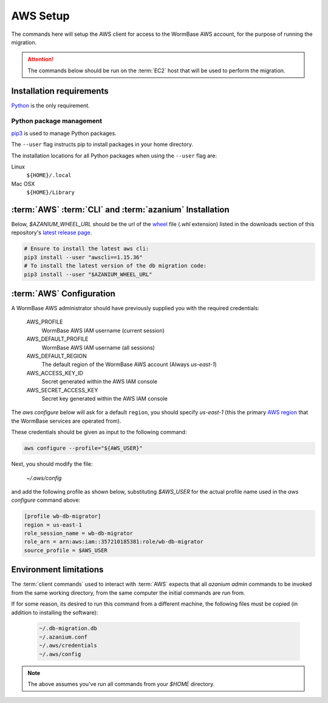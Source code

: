 =========
AWS Setup
=========
The commands here will setup the AWS client for access to the WormBase
AWS account, for the purpose of running the migration.

.. attention:: 

   The commands below should be run on the :term:`EC2` host that will
   be used to perform the migration.


Installation requirements
=========================

Python_ is the only requirement.


Python package management
-------------------------
pip3_ is used to manage Python packages.

The ``--user`` flag instructs pip to install packages in your home
directory.

The installation locations for all Python packages when using the
``--user`` flag are:

Linux
  ``${HOME}/.local``

Mac OSX
  ``${HOME}/Library``


:term:`AWS` :term:`CLI` and :term:`azanium` Installation
========================================================
Below, `$AZANIUM_WHEEL_URL` should be the url of the wheel_ file
(`.whl` extension) listed in the downloads section of this
repository's `latest release page`_.

.. code-block:: bash

   # Ensure to install the latest aws cli:
   pip3 install --user "awscli==1.15.36"
   # To install the latest version of the db migration code:
   pip3 install --user "$AZANIUM_WHEEL_URL"


.. _aws-client-configuration:

:term:`AWS` Configuration
=========================

A WormBase AWS administrator should have previously supplied
you with the required credentials:

  AWS_PROFILE
  	WormBase AWS IAM username (current session)

  AWS_DEFAULT_PROFILE
  	WormBase AWS IAM username (all sessions)

  AWS_DEFAULT_REGION
  	The default region of the WormBase AWS account (Always `us-east-1`)

  AWS_ACCESS_KEY_ID
  	Secret generated within the AWS IAM console

  AWS_SECRET_ACCESS_KEY
  	Secret key generated within the AWS IAM console

The `aws configure` below will ask for a default ``region``, you
should specify `us-east-1` (this the primary `AWS region`_ that the
WormBase services are operated from).

These credentials should be given as input to the following command:

.. code-block:: bash

   aws configure --profile="${AWS_USER}"


Next, you should modify the file:

  `~/.aws/config`

and add the following profile as shown below, substituting `$AWS_USER` for
the actual profile name used in the `aws configure` command above:

.. code-block:: ini

   [profile wb-db-migrator]
   region = us-east-1
   role_session_name = wb-db-migrator
   role_arn = arn:aws:iam::357210185381:role/wb-db-migrator
   source_profile = $AWS_USER


Environment limitations
=======================
The :term:`client commands` used to interact with :term:`AWS` expects
that all `azanium admin` commands to be invoked from the same working
directory, from the same computer the initial commands are run from.

If for some reason, its desired to run this command from a different machine,
the following files must be copied (in addition to installing the software):

  .. code-block:: text

	~/.db-migration.db
	~/.azanium.conf
	~/.aws/credentials
	~/.aws/config


.. note:: The above assumes you've run all commands from your `$HOME` directory.

.. _Python: https://www.python.org/downloads/
.. _pip3: https://en.wikipedia.org/wiki/Pip_(package_manager)
.. _`AWS region`: http://docs.aws.amazon.com/AWSEC2/latest/UserGuide/using-regions-availability-zones.html
.. _`latest release page`: https://github.com/Wormbase/db-migration/releases/latest
.. _wheel: http://pythonwheels.com/
